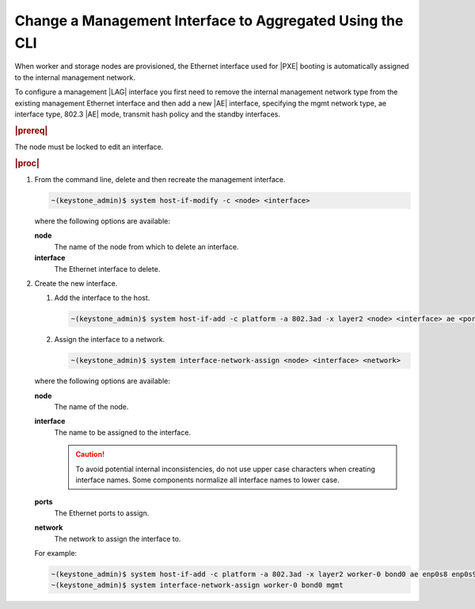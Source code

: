 
.. spv1552675734173
.. _changing-a-management-interface-to-aggregated-using-the-cli:

=========================================================
Change a Management Interface to Aggregated Using the CLI
=========================================================

When worker and storage nodes are provisioned, the Ethernet interface used
for |PXE| booting is automatically
assigned to the internal management network.

To configure a management |LAG| interface you
first need to remove the internal management network type from the existing
management Ethernet interface and then add a new |AE| interface, specifying the
mgmt network type, ae interface type, 802.3 |AE| mode, transmit hash policy
and the standby interfaces.

.. rubric:: |prereq|

The node must be locked to edit an interface.

.. rubric:: |proc|

.. _changing-a-management-interface-to-aggregated-using-the-cli-steps-kj4-15r-hkb:

#.  From the command line, delete and then recreate the management interface.

    .. code-block:: none

        ~(keystone_admin)$ system host-if-modify -c <node> <interface>

    where the following options are available:

    **node**
        The name of the node from which to delete an interface.

    **interface**
        The Ethernet interface to delete.

#.  Create the new interface.

    #.  Add the interface to the host.

        .. code-block:: none

            ~(keystone_admin)$ system host-if-add -c platform -a 802.3ad -x layer2 <node> <interface> ae <ports>

    #.  Assign the interface to a network.

        .. code-block:: none

            ~(keystone_admin)$ system interface-network-assign <node> <interface> <network>

    where the following options are available:

    **node**
        The name of the node.

    **interface**
        The name to be assigned to the interface.

        .. caution::
            To avoid potential internal inconsistencies, do not use upper
            case characters when creating interface names. Some components
            normalize all interface names to lower case.

    **ports**
        The Ethernet ports to assign.

    **network**
        The network to assign the interface to.

    For example:

    .. code-block:: none

        ~(keystone_admin)$ system host-if-add -c platform -a 802.3ad -x layer2 worker-0 bond0 ae enp0s8 enp0s9
        ~(keystone_admin)$ system interface-network-assign worker-0 bond0 mgmt
